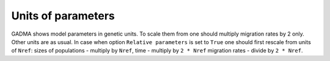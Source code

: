 Units of parameters
============================

GADMA shows model parameters in genetic units. To scale them from one should multiply migration rates by 2 only. Other units are as usual. In case when option ``Relative parameters`` is set to ``True`` one should first rescale from units of ``Nref``: sizes of populations - multiply by ``Nref``, time - multiply by ``2 * Nref`` migration rates - divide by ``2 * Nref``.